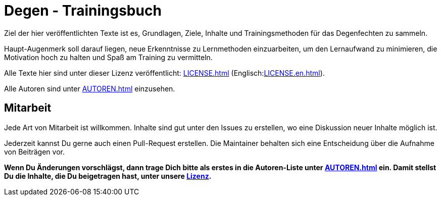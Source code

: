 = Degen - Trainingsbuch

Ziel der hier veröffentlichten Texte ist es, Grundlagen, Ziele, Inhalte und Trainingsmethoden für das Degenfechten zu sammeln.

Haupt-Augenmerk soll darauf liegen, neue Erkenntnisse zu Lernmethoden einzuarbeiten, um den Lernaufwand zu minimieren, die Motivation hoch zu halten und Spaß am Training zu vermitteln.

Alle Texte hier sind unter dieser Lizenz veröffentlicht: xref:LICENSE.adoc[] (Englisch:xref:LICENSE.en.adoc[]).

Alle Autoren sind unter xref:AUTOREN.adoc[] einzusehen.

== Mitarbeit

Jede Art von Mitarbeit ist willkommen. Inhalte sind gut unter den Issues zu erstellen, wo eine Diskussion neuer Inhalte möglich ist.

Jederzeit kannst Du gerne auch einen Pull-Request erstellen. Die Maintainer behalten sich eine Entscheidung über die Aufnahme von Beiträgen vor.

*Wenn Du Änderungen vorschlägst, dann trage Dich bitte als erstes in die Autoren-Liste unter xref:AUTOREN.adoc[] ein. Damit stellst Du die Inhalte, die Du beigetragen hast, unter unsere xref:LICENSE.adoc[Lizenz].*
